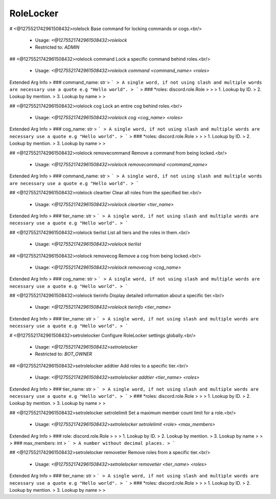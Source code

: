 RoleLocker
==========

# <@1275521742961508432>rolelock
Base command for locking commands or cogs.<br/>
 - Usage: `<@1275521742961508432>rolelock`
 - Restricted to: `ADMIN`


## <@1275521742961508432>rolelock command
Lock a specific command behind roles.<br/>
 - Usage: `<@1275521742961508432>rolelock command <command_name> <roles>`
Extended Arg Info
> ### command_name: str
> ```
> A single word, if not using slash and multiple words are necessary use a quote e.g "Hello world".
> ```
> ### *roles: discord.role.Role
> 
> 
>     1. Lookup by ID.
>     2. Lookup by mention.
>     3. Lookup by name
> 
>     


## <@1275521742961508432>rolelock cog
Lock an entire cog behind roles.<br/>
 - Usage: `<@1275521742961508432>rolelock cog <cog_name> <roles>`
Extended Arg Info
> ### cog_name: str
> ```
> A single word, if not using slash and multiple words are necessary use a quote e.g "Hello world".
> ```
> ### *roles: discord.role.Role
> 
> 
>     1. Lookup by ID.
>     2. Lookup by mention.
>     3. Lookup by name
> 
>     


## <@1275521742961508432>rolelock removecommand
Remove a command from being locked.<br/>
 - Usage: `<@1275521742961508432>rolelock removecommand <command_name>`
Extended Arg Info
> ### command_name: str
> ```
> A single word, if not using slash and multiple words are necessary use a quote e.g "Hello world".
> ```


## <@1275521742961508432>rolelock cleartier
Clear all roles from the specified tier.<br/>
 - Usage: `<@1275521742961508432>rolelock cleartier <tier_name>`
Extended Arg Info
> ### tier_name: str
> ```
> A single word, if not using slash and multiple words are necessary use a quote e.g "Hello world".
> ```


## <@1275521742961508432>rolelock tierlist
List all tiers and the roles in them.<br/>
 - Usage: `<@1275521742961508432>rolelock tierlist`


## <@1275521742961508432>rolelock removecog
Remove a cog from being locked.<br/>
 - Usage: `<@1275521742961508432>rolelock removecog <cog_name>`
Extended Arg Info
> ### cog_name: str
> ```
> A single word, if not using slash and multiple words are necessary use a quote e.g "Hello world".
> ```


## <@1275521742961508432>rolelock tierinfo
Display detailed information about a specific tier.<br/>
 - Usage: `<@1275521742961508432>rolelock tierinfo <tier_name>`
Extended Arg Info
> ### tier_name: str
> ```
> A single word, if not using slash and multiple words are necessary use a quote e.g "Hello world".
> ```


# <@1275521742961508432>setrolelocker
Configure RoleLocker settings globally.<br/>
 - Usage: `<@1275521742961508432>setrolelocker`
 - Restricted to: `BOT_OWNER`


## <@1275521742961508432>setrolelocker addtier
Add roles to a specific tier.<br/>
 - Usage: `<@1275521742961508432>setrolelocker addtier <tier_name> <roles>`
Extended Arg Info
> ### tier_name: str
> ```
> A single word, if not using slash and multiple words are necessary use a quote e.g "Hello world".
> ```
> ### *roles: discord.role.Role
> 
> 
>     1. Lookup by ID.
>     2. Lookup by mention.
>     3. Lookup by name
> 
>     


## <@1275521742961508432>setrolelocker setrolelimit
Set a maximum member count limit for a role.<br/>
 - Usage: `<@1275521742961508432>setrolelocker setrolelimit <role> <max_members>`
Extended Arg Info
> ### role: discord.role.Role
> 
> 
>     1. Lookup by ID.
>     2. Lookup by mention.
>     3. Lookup by name
> 
>     
> ### max_members: int
> ```
> A number without decimal places.
> ```


## <@1275521742961508432>setrolelocker removetier
Remove roles from a specific tier.<br/>
 - Usage: `<@1275521742961508432>setrolelocker removetier <tier_name> <roles>`
Extended Arg Info
> ### tier_name: str
> ```
> A single word, if not using slash and multiple words are necessary use a quote e.g "Hello world".
> ```
> ### *roles: discord.role.Role
> 
> 
>     1. Lookup by ID.
>     2. Lookup by mention.
>     3. Lookup by name
> 
>     


